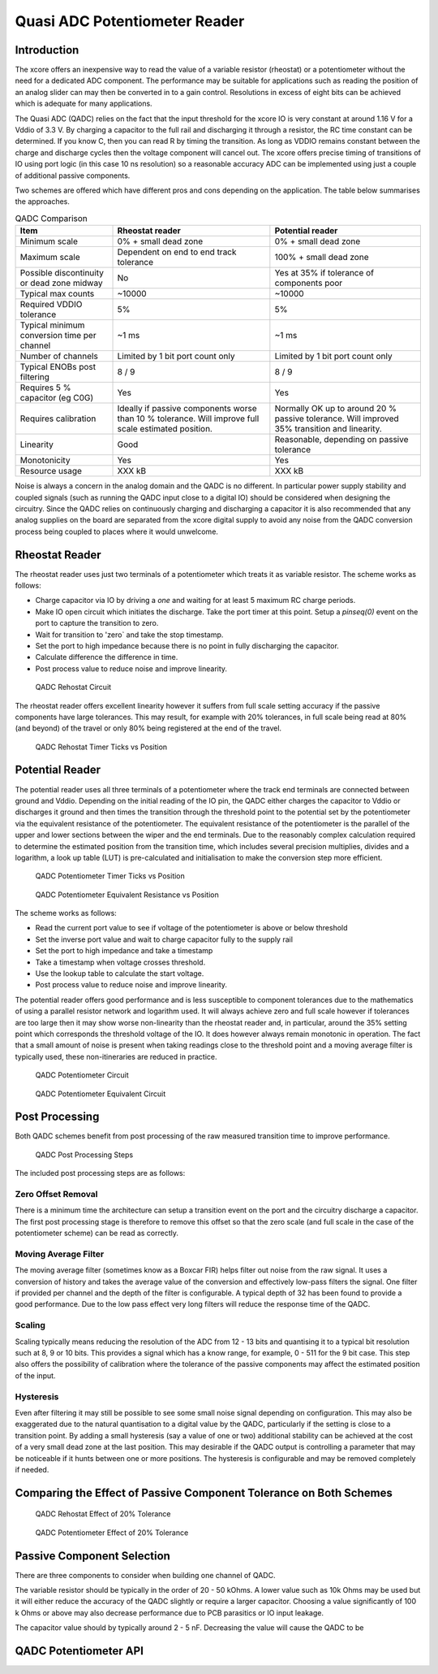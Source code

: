 Quasi ADC Potentiometer Reader
==============================

Introduction
------------

The xcore offers an inexpensive way to read the value of a variable resistor (rheostat) or a potentiometer without the need for a dedicated ADC component. The performance may be suitable for applications such as reading the position of an analog slider can may then be converted in to a gain control. Resolutions in excess of eight bits can be achieved which is adequate for many applications.

The Quasi ADC (QADC) relies on the fact that the input threshold for the xcore IO is very constant at around 1.16 V for a Vddio of 3.3 V. By charging a capacitor to the full rail and discharging it through a resistor, the RC time constant can be determined. If you know C, then you can read R by timing the transition. As long as VDDIO remains constant between the charge and discharge cycles then the voltage component will cancel out. The xcore offers precise timing of transitions of IO using port logic (in this case 10 ns resolution) so a reasonable accuracy ADC can be implemented using just a couple of additional passive components.


Two schemes are offered which have different pros and cons depending on the application. The table below summarises the approaches.


.. _fig_src_filters:
.. list-table:: QADC Comparison
     :header-rows: 1

     * - Item
       - Rheostat reader
       - Potential reader
     * - Minimum scale
       - 0% + small dead zone
       - 0% + small dead zone
     * - Maximum scale
       - Dependent on end to end track tolerance
       - 100% + small dead zone
     * - Possible discontinuity or dead zone midway
       - No
       - Yes at 35% if tolerance of components poor
     * - Typical max counts
       - ~10000
       - ~10000
     * - Required VDDIO tolerance
       - 5%
       - 5%
     * - Typical minimum conversion time per channel
       - ~1 ms
       - ~1 ms
     * - Number of channels
       - Limited by 1 bit port count only
       - Limited by 1 bit port count only
     * - Typical ENOBs post filtering 
       - 8 / 9
       - 8 / 9
     * - Requires 5 % capacitor (eg C0G)
       - Yes
       - Yes
     * - Requires calibration
       - Ideally if passive components worse than 10 % tolerance. Will improve full scale estimated position.
       - Normally OK up to around 20 % passive tolerance. Will improved 35% transition and linearity.
     * - Linearity
       - Good
       - Reasonable, depending on passive tolerance
     * - Monotonicity
       - Yes
       - Yes
     * - Resource usage
       - XXX kB
       - XXX kB

Noise is always a concern in the analog domain and the QADC is no different. In particular power supply stability and coupled signals (such as running the QADC input close to a digital IO) should be considered when designing the circuitry. Since the QADC relies on continuously charging and discharging a capacitor it is also recommended that any analog supplies on the board are separated from the xcore digital supply to avoid any noise from the QADC conversion process being coupled to places where it would unwelcome.


Rheostat Reader
---------------

The rheostat reader uses just two terminals of a potentiometer which treats it as variable resistor. The scheme works as follows:

- Charge capacitor via IO by driving a `one` and waiting for at least 5 maximum RC charge periods.
- Make IO open circuit which initiates the discharge. Take the port timer at this point. Setup a `pinseq(0)` event on the port to capture the transition to zero.
- Wait for transition to 'zero` and take the stop timestamp.
- Set the port to high impedance because there is no point in fully discharging the capacitor.
- Calculate difference the difference in time.
- Post process value to reduce noise and improve linearity.



.. _fig_qadc_rheo_schem:
.. figure:: images/qadc_rheo_schem.pdf
   :width: 80%

   QADC Rehostat Circuit


The rheostat reader offers excellent linearity however it suffers from full scale setting accuracy if the passive components have large tolerances. This may result, for example with 20% tolerances, in full scale being read at 80% (and beyond) of the travel or only 80% being registered at the end of the travel.


.. _fig_qadc_rheo_ticks:
.. figure:: images/qadc_rheo_ticks.png
   :width: 80%

   QADC Rehostat Timer Ticks vs Position


Potential Reader
----------------

The potential reader uses all three terminals of a potentiometer where the track end terminals are connected between ground and Vddio. Depending on the initial reading of the IO pin, the QADC either charges the capacitor to Vddio or discharges it ground and then times the transition through the threshold point to the potential set by the potentiometer via the equivalent resistance of the potentiometer. The equivalent resistance of the potentiometer is the parallel of the upper and lower sections between the wiper and the end terminals. Due to the reasonably complex calculation required to determine the estimated position from the transition time, which includes several precision multiplies, divides and a logarithm, a look up table (LUT) is pre-calculated and initialisation to make the conversion step more efficient.


.. _fig_qadc_pot_ticks:
.. figure:: images/qadc_pot_ticks.png
   :width: 80%

   QADC Potentiometer Timer Ticks vs Position


.. _fig_qadc_pot_par_res:
.. figure:: images/qadc_pot_par_res.pdf
   :width: 80%

   QADC Potentiometer Equivalent Resistance vs Position


The scheme works as follows:

- Read the current port value to see if voltage of the potentiometer is above or below threshold
- Set the inverse port value and wait to charge capacitor fully to the supply rail
- Set the port to high impedance and take a timestamp
- Take a timestamp when voltage crosses threshold.
- Use the lookup table to calculate the start voltage.
- Post process value to reduce noise and improve linearity.

The potential reader offers good performance and is less susceptible to component tolerances due to the mathematics of using a parallel resistor network and logarithm used. It will always achieve zero and full scale however if tolerances are too large then it may show worse non-linearity than the rheostat reader and, in particular, around the 35% setting point which corresponds the threshold voltage of the IO. It does however always remain monotonic in operation. The fact that a small amount of noise is present when taking readings close to the threshold point and a moving average filter is typically used, these non-itineraries are reduced in practice.



.. _fig_qadc_pot_schem:
.. figure:: images/qadc_pot_schem.pdf
   :width: 80%

   QADC Potentiometer Circuit



.. _fig_qadc_pot_equiv_schem:
.. figure:: images/qadc_pot_equiv_schem.pdf
   :width: 80%

   QADC Potentiometer Equivalent Circuit



Post Processing
---------------

Both QADC schemes benefit from post processing of the raw measured transition time to improve performance.


.. _fig_post_proc:
.. figure:: images/qadc_post_proc.pdf
   :width: 80%

   QADC Post Processing Steps

The included post processing steps are as follows:



Zero Offset Removal
...................

There is a minimum time the architecture can setup a transition event on the port and the circuitry discharge a capacitor. The first post processing stage is therefore to remove this offset so that the zero scale (and full scale in the case of the potentiometer scheme) can be read as correctly.

Moving Average Filter
.....................

The moving average filter (sometimes know as a Boxcar FIR) helps filter out noise from the raw signal. It uses a conversion of history and takes the average value of the conversion and effectively low-pass filters the signal. One filter if provided per channel and the depth of the filter is configurable. A typical depth of 32 has been found to provide a good performance. Due to the low pass effect very long filters will reduce the response time of the QADC.

Scaling
.......

Scaling typically means reducing the resolution of the ADC from 12 - 13 bits and quantising it to a typical bit resolution such at 8, 9 or 10 bits. This provides a signal which has a know range, for example, 0 - 511 for the 9 bit case. This step also offers the possibility of calibration where the tolerance of the passive components may affect the estimated position of the input.

Hysteresis
..........

Even after filtering it may still be possible to see some small noise signal depending on configuration. This may also be exaggerated due to the natural quantisation to a digital value by the QADC, particularly if the setting is close to a transition point. By adding a small hysteresis (say a value of one or two) additional stability can be achieved at the cost of a very small dead zone at the last position. This may desirable if the QADC output is controlling a parameter that may be noticeable if it hunts between one or more positions. The hysteresis is configurable and may be removed completely if needed.


Comparing the Effect of Passive Component Tolerance on Both Schemes
-------------------------------------------------------------------

.. _fig_qadc_rheo_tol:
.. figure:: images/qadc_rheo_tol.png
   :width: 80%

   QADC Rehostat Effect of 20% Tolerance


.. _fig_qadc_pot_tol:
.. figure:: images/qadc_pot_tol.png
   :width: 80%

   QADC Potentiometer Effect of 20% Tolerance

Passive Component Selection
---------------------------

There are three components to consider when building one channel of QADC.

The variable resistor should be typically in the order of 20 - 50 kOhms. A lower value such as 10k Ohms may be used but it will either reduce the accuracy of the QADC slightly or require a larger capacitor. Choosing a value significantly of 100 k Ohms or above may also decrease performance due to PCB parasitics or IO input leakage.

The capacitor value should by typically around 2 - 5 nF. Decreasing the value will cause the QADC to be  


QADC Potentiometer API
----------------------

.. doxygengroup:: qadc_pot
   :content-only:


